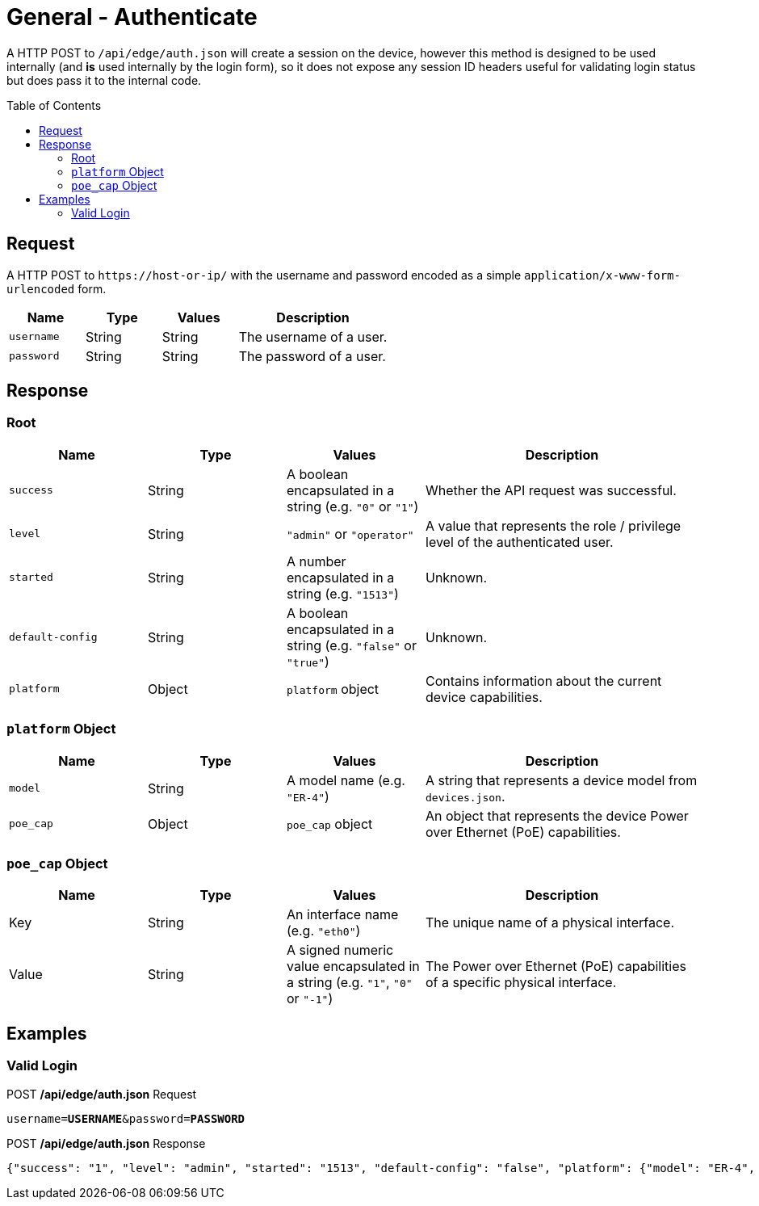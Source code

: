= General - Authenticate
:toc: preamble

A HTTP POST to `/api/edge/auth.json` will create a session on the device, however this method is designed to be used internally (and *is* used internally by the login form), so it does not expose any session ID headers useful for validating login status but does pass it to the internal code.

== Request

A HTTP POST to `\https://host-or-ip/` with the username and password encoded as a simple `application/x-www-form-urlencoded` form.

[cols="1,1,1,2", options="header"] 
|===
|Name
|Type
|Values
|Description

|`username`
|String
|String
|The username of a user.

|`password`
|String
|String
|The password of a user.
|===

== Response

=== Root

[cols="1,1,1,2", options="header"] 
|===
|Name
|Type
|Values
|Description

|`success`
|String
|A boolean encapsulated in a string (e.g. `"0"` or `"1"`)
|Whether the API request was successful.

|`level`
|String
|`"admin"` or `"operator"`
|A value that represents the role / privilege level of the authenticated user.

|`started`
|String
|A number encapsulated in a string (e.g. `"1513"`)
|Unknown.

|`default-config`
|String
|A boolean encapsulated in a string (e.g. `"false"` or `"true"`)
|Unknown.

|`platform`
|Object
|`platform` object
|Contains information about the current device capabilities.
|===

=== `platform` Object

[cols="1,1,1,2", options="header"] 
|===
|Name
|Type
|Values
|Description

|`model`
|String
|A model name (e.g. `"ER-4"`)
|A string that represents a device model from `devices.json`.

|`poe_cap`
|Object
|`poe_cap` object
|An object that represents the device Power over Ethernet (PoE) capabilities.
|===

=== `poe_cap` Object

[cols="1,1,1,2", options="header"] 
|===
|Name
|Type
|Values
|Description

|Key
|String
|An interface name (e.g. `"eth0"`)
|The unique name of a physical interface.

|Value
|String
|A signed numeric value encapsulated in a string  (e.g. `"1"`, `"0"` or `"-1"`)
|The Power over Ethernet (PoE) capabilities of a specific physical interface.
|===

== Examples

=== Valid Login


.POST */api/edge/auth.json* Request
[source,subs="+quotes"]
----
username=*USERNAME*&password=*PASSWORD*
----

.POST */api/edge/auth.json* Response
[source,json]
----
{"success": "1", "level": "admin", "started": "1513", "default-config": "false", "platform": {"model": "ER-4", "poe_cap": {"eth0": "0", "eth1": "0", "eth2": "0", "eth3": "0", "eth4": "-1"}}}
----